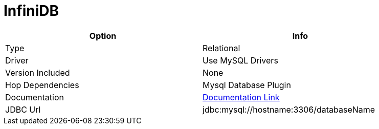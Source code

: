 [[database-plugins-infinidb]]
:documentationPath: /plugins/database/
:language: en_US
:page-alternativeEditUrl: https://github.com/project-hop/hop/edit/master/plugins/databases/infinidb/src/main/doc/infinidb.adoc
= InfiniDB

[width="90%", cols="2*", options="header"]
|===
| Option | Info
|Type | Relational
|Driver | Use MySQL Drivers
|Version Included | None
|Hop Dependencies | Mysql Database Plugin
|Documentation | https://dev.mysql.com/doc/connector-j/8.0/en/connector-j-reference.html[Documentation Link]
|JDBC Url | jdbc:mysql://hostname:3306/databaseName
|===
